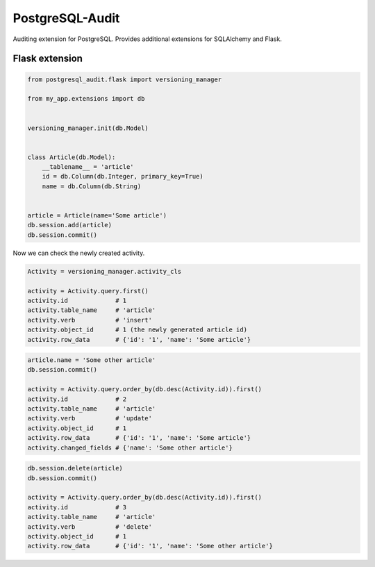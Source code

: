 PostgreSQL-Audit
================

Auditing extension for PostgreSQL. Provides additional extensions for SQLAlchemy and Flask.

Flask extension
---------------

.. code-block:: python


    from postgresql_audit.flask import versioning_manager

    from my_app.extensions import db


    versioning_manager.init(db.Model)


    class Article(db.Model):
        __tablename__ = 'article'
        id = db.Column(db.Integer, primary_key=True)
        name = db.Column(db.String)


    article = Article(name='Some article')
    db.session.add(article)
    db.session.commit()



Now we can check the newly created activity.

.. code-block:: python

    Activity = versioning_manager.activity_cls

    activity = Activity.query.first()
    activity.id             # 1
    activity.table_name     # 'article'
    activity.verb           # 'insert'
    activity.object_id      # 1 (the newly generated article id)
    activity.row_data       # {'id': '1', 'name': 'Some article'}


.. code-block:: python

    article.name = 'Some other article'
    db.session.commit()

    activity = Activity.query.order_by(db.desc(Activity.id)).first()
    activity.id             # 2
    activity.table_name     # 'article'
    activity.verb           # 'update'
    activity.object_id      # 1
    activity.row_data       # {'id': '1', 'name': 'Some article'}
    activity.changed_fields # {'name': 'Some other article'}


.. code-block:: python

    db.session.delete(article)
    db.session.commit()

    activity = Activity.query.order_by(db.desc(Activity.id)).first()
    activity.id             # 3
    activity.table_name     # 'article'
    activity.verb           # 'delete'
    activity.object_id      # 1
    activity.row_data       # {'id': '1', 'name': 'Some other article'}
